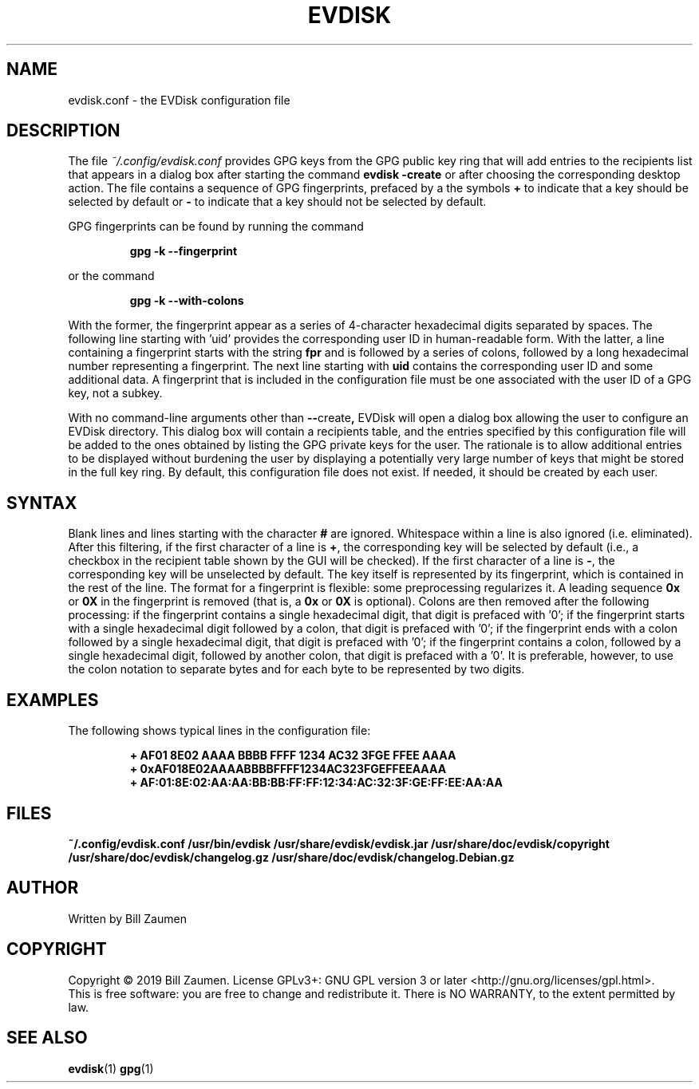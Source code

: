 .TH EVDISK "5" "Oct 2019" "evdisk VERSION" "System Administration"
.SH NAME
.PP
evdisk.conf \- the EVDisk configuration file
.SH DESCRIPTION
The file
.I ~/.config/evdisk.conf
provides GPG keys from the GPG public key ring that will add entries
to the recipients list that appears in a dialog box after starting
the command
.B evdisk\ \-create
or after choosing the corresponding desktop action.  The file contains
a sequence of GPG fingerprints, prefaced by a the symbols
.B +
to indicate that a key should be selected by default or
.B -
to indicate that a key should not be selected by default.
.PP
GPG fingerprints can be found by running the command
.IP
.B gpg\ \-k\ \-\-fingerprint
.PP
or the command
.IP
.B gpg\ \-k\ \-\-with\-colons
.PP
With the former, the fingerprint appear as a series of 4-character
hexadecimal digits separated by spaces. The following line starting
with 'uid' provides the corresponding user ID in human-readable form.
With the latter, a line containing a fingerprint starts with the
string
.B fpr 
and is followed by a series of colons, followed by a long hexadecimal
number representing a fingerprint. The next line starting with
.B uid
contains the corresponding user ID and some additional data.  A
fingerprint that is included in the configuration file must be one
associated with the user ID of a GPG key, not a subkey.
.PP
With no command-line arguments other than
.BR \-\- create ,
EVDisk will open a dialog box allowing the user to configure an EVDisk
directory. This dialog box will contain a recipients table, and the
entries specified by this configuration file will be added to the ones
obtained by listing the GPG private keys for the user. The rationale is to
allow additional entries to be displayed without burdening the user by
displaying a potentially very large number of keys that might be stored
in the full key ring.
By default, this configuration file does not exist. If needed, it should
be created by each user.
.SH SYNTAX
Blank lines and lines starting with the character
.B #
are ignored. Whitespace within a line is also ignored (i.e. eliminated).
After this filtering, if the first character of a line is
.BR + ,
the corresponding key will be selected by default (i.e., a checkbox in
the recipient table shown by the GUI will be checked). If the first
character of a line is
.BR - ,
the corresponding key will be unselected by default.
The key itself is represented by its fingerprint, which is contained
in the rest of the line. The format for a fingerprint is flexible:
some preprocessing regularizes it. A leading sequence
.B 0x
or
.B 0X
in the fingerprint is removed (that is, a
.B 0x
or
.B 0X
is optional). Colons are then removed after the following processing:
if the fingerprint contains a single hexadecimal digit, that digit is
prefaced with '0'; if the fingerprint starts with a single hexadecimal
digit followed by a colon, that digit is prefaced with '0'; if the
fingerprint ends with a colon followed by a single hexadecimal digit,
that digit is prefaced with '0'; if the fingerprint contains a colon,
followed by a single hexadecimal digit, followed by another colon,
that digit is prefaced with a '0'.  It is preferable, however, to use
the colon notation to separate bytes and for each byte to be
represented by two digits.

.SH EXAMPLES
The following shows typical lines in the configuration file:
.IP
.B
+ AF01 8E02 AAAA BBBB FFFF  1234 AC32 3FGE FFEE AAAA
.br
.B
+ 0xAF018E02AAAABBBBFFFF1234AC323FGEFFEEAAAA
.br
.B
+ AF:01:8E:02:AA:AA:BB:BB:FF:FF:12:34:AC:32:3F:GE:FF:EE:AA:AA

.SH FILES
.B ~/.config/evdisk.conf
.B /usr/bin/evdisk
.B /usr/share/evdisk/evdisk.jar
.B /usr/share/doc/evdisk/copyright
.B /usr/share/doc/evdisk/changelog.gz
.B /usr/share/doc/evdisk/changelog.Debian.gz
.SH AUTHOR
Written by Bill Zaumen
.SH COPYRIGHT
Copyright \(co 2019 Bill Zaumen.
License GPLv3+: GNU GPL version 3 or later <http://gnu.org/licenses/gpl.html>.
.br
This is free software: you are free to change and redistribute it.
There is NO WARRANTY, to the extent permitted by law.
.SH SEE ALSO
.BR evdisk (1)
.BR gpg (1)


\"  LocalWords:  EVDISK evdisk conf EVDisk GPG gpg's gpg uid fpr AAAA
\"  LocalWords:  subkey Whitespace unselected preprocessing BBBB FFFF
\"  LocalWords:  FGE FFEE br xAF AAAABBBBFFFF FGEFFEEAAAA config GPLv
\"  LocalWords:  Zaumen GPL
